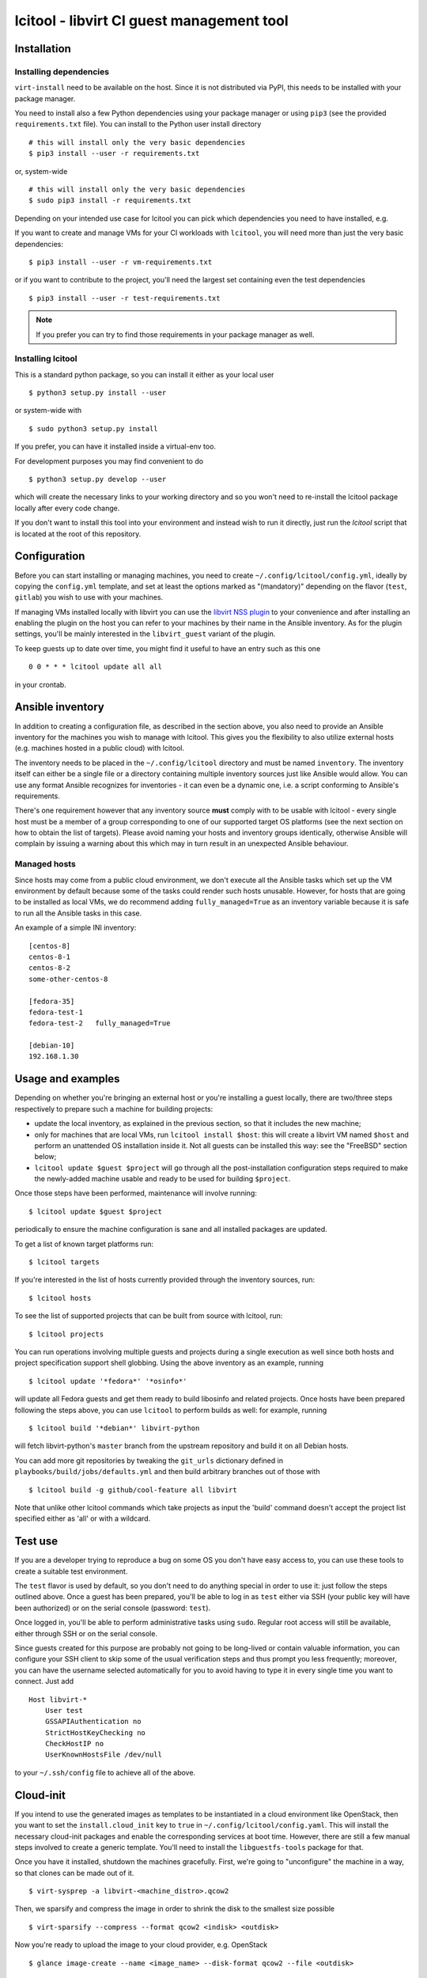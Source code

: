 ==========================================
lcitool - libvirt CI guest management tool
==========================================

Installation
============

Installing dependencies
-----------------------

``virt-install`` need to be available on the host. Since it is not distributed
via PyPI, this needs to be installed with your package manager.

You need to install also a few Python dependencies using your package manager
or using ``pip3`` (see the provided ``requirements.txt`` file). You can install
to the Python user install directory

::

   # this will install only the very basic dependencies
   $ pip3 install --user -r requirements.txt

or, system-wide

::

   # this will install only the very basic dependencies
   $ sudo pip3 install -r requirements.txt

Depending on your intended use case for lcitool you can pick which dependencies
you need to have installed, e.g.

If you want to create and manage VMs for your CI workloads with ``lcitool``,
you will need more than just the very basic dependencies:

::

   $ pip3 install --user -r vm-requirements.txt

or if you want to contribute to the project, you'll need the largest set
containing even the test dependencies

::

   $ pip3 install --user -r test-requirements.txt


.. note:: If you prefer you can try to find those requirements in your package
   manager as well.

Installing lcitool
------------------

This is a standard python package, so you can install it either as your local
user

::

   $ python3 setup.py install --user

or system-wide with

::

   $ sudo python3 setup.py install

If you prefer, you can have it installed inside a virtual-env too.

For development purposes you may find convenient to do

::

   $ python3 setup.py develop --user

which will create the necessary links to your working directory and so you
won't need to re-install the lcitool package locally after every code change.

If you don't want to install this tool into your environment and instead wish
to run it directly, just run the `lcitool` script that is located at the
root of this repository.


Configuration
=============

Before you can start installing or managing machines, you need to create
``~/.config/lcitool/config.yml``, ideally by copying the
``config.yml`` template, and set at least the options marked as
"(mandatory)" depending on the flavor (``test``, ``gitlab``) you wish to
use with your machines.

If managing VMs installed locally with libvirt you can use the
`libvirt NSS plugin <https://libvirt.org/nss.html>`_ to your
convenience and after installing an enabling the plugin on the host you can
refer to your machines by their name in the Ansible inventory.
As for the plugin settings, you'll be mainly interested in the ``libvirt_guest``
variant of the plugin.

To keep guests up to date over time, you might find it useful to have an entry
such as this one

::

   0 0 * * * lcitool update all all

in your crontab.


Ansible inventory
=================

In addition to creating a configuration file, as described in the section
above, you also need to provide an Ansible inventory for the machines you wish
to manage with lcitool.  This gives you the flexibility to also utilize
external hosts (e.g. machines hosted in a public cloud) with lcitool.

The inventory needs to be placed in the ``~/.config/lcitool`` directory and
must be named ``inventory``. The inventory itself can either be a single file
or a directory containing multiple inventory sources just like Ansible would
allow. You can use any format Ansible recognizes for inventories - it can
even be a dynamic one, i.e. a script conforming to Ansible's requirements.

There's one requirement however that any inventory source **must** comply with
to be usable with lcitool - every single host must be a member of a group
corresponding to one of our supported target OS platforms (see the next section
on how to obtain the list of targets).
Please avoid naming your hosts and inventory groups identically, otherwise
Ansible will complain by issuing a warning about this which may in turn result
in an unexpected Ansible behaviour.

Managed hosts
-------------

Since hosts may come from a public cloud environment, we don't execute all the
Ansible tasks which set up the VM environment by default because some of the
tasks could render such hosts unusable. However, for hosts that are going to
be installed as local VMs, we do recommend adding ``fully_managed=True`` as
an inventory variable because it is safe to run all the Ansible tasks in this
case.

An example of a simple INI inventory:

::

    [centos-8]
    centos-8-1
    centos-8-2
    some-other-centos-8

    [fedora-35]
    fedora-test-1
    fedora-test-2   fully_managed=True

    [debian-10]
    192.168.1.30


Usage and examples
==================

Depending on whether you're bringing an external host or you're installing
a guest locally, there are two/three steps respectively to prepare such a
machine for building projects:

* update the local inventory, as explained in the previous section,
  so that it includes the new machine;

* only for machines that are local VMs, run ``lcitool install $host``:
  this will create a libvirt VM named ``$host`` and perform an unattended
  OS installation inside it. Not all guests can be installed this way: see
  the "FreeBSD" section below;

* ``lcitool update $guest $project`` will go through all the
  post-installation configuration steps required to make the newly-added
  machine usable and ready to be used for building ``$project``.

Once those steps have been performed, maintenance will involve running:

::

   $ lcitool update $guest $project

periodically to ensure the machine configuration is sane and all installed
packages are updated.

To get a list of known target platforms run:

::

   $ lcitool targets

If you're interested in the list of hosts currently provided through the
inventory sources, run:

::

   $ lcitool hosts

To see the list of supported projects that can be built from source with
lcitool, run:

::

   $ lcitool projects

You can run operations involving multiple guests and projects during a single
execution as well since both hosts and project specification support shell
globbing. Using the above inventory as an example, running

::

   $ lcitool update '*fedora*' '*osinfo*'

will update all Fedora guests and get them ready to build libosinfo and related
projects. Once hosts have been prepared following the steps above, you can use
``lcitool`` to perform builds as well: for example, running

::

   $ lcitool build '*debian*' libvirt-python

will fetch libvirt-python's ``master`` branch from the upstream repository
and build it on all Debian hosts.

You can add more git repositories by tweaking the ``git_urls`` dictionary
defined in ``playbooks/build/jobs/defaults.yml`` and then build arbitrary
branches out of those with

::

   $ lcitool build -g github/cool-feature all libvirt

Note that unlike other lcitool commands which take projects as input the 'build'
command doesn't accept the project list specified either as 'all' or with a
wildcard.


Test use
========

If you are a developer trying to reproduce a bug on some OS you don't
have easy access to, you can use these tools to create a suitable test
environment.

The ``test`` flavor is used by default, so you don't need to do anything
special in order to use it: just follow the steps outlined above. Once
a guest has been prepared, you'll be able to log in as ``test`` either
via SSH (your public key will have been authorized) or on the serial
console (password: ``test``).

Once logged in, you'll be able to perform administrative tasks using
``sudo``. Regular root access will still be available, either through
SSH or on the serial console.

Since guests created for this purpose are probably not going to be
long-lived or contain valuable information, you can configure your
SSH client to skip some of the usual verification steps and thus
prompt you less frequently; moreover, you can have the username
selected automatically for you to avoid having to type it in every
single time you want to connect. Just add

::

   Host libvirt-*
       User test
       GSSAPIAuthentication no
       StrictHostKeyChecking no
       CheckHostIP no
       UserKnownHostsFile /dev/null

to your ``~/.ssh/config`` file to achieve all of the above.


Cloud-init
==========

If you intend to use the generated images as templates to be instantiated in
a cloud environment like OpenStack, then you want to set the
``install.cloud_init`` key to ``true`` in ``~/.config/lcitool/config.yaml``. This will
install the necessary cloud-init packages and enable the corresponding services
at boot time. However, there are still a few manual steps involved to create a
generic template. You'll need to install the ``libguestfs-tools`` package for that.

Once you have it installed, shutdown the machines gracefully. First, we're going to
"unconfigure" the machine in a way, so that clones can be made out of it.

::

    $ virt-sysprep -a libvirt-<machine_distro>.qcow2

Then, we sparsify and compress the image in order to shrink the disk to the
smallest size possible

::

    $ virt-sparsify --compress --format qcow2 <indisk> <outdisk>

Now you're ready to upload the image to your cloud provider, e.g. OpenStack

::

    $ glance image-create --name <image_name> --disk-format qcow2 --file <outdisk>

FreeBSD is tricky with regards to cloud-init, so have a look at the
`Cloud-init with FreeBSD`_ section instead.


FreeBSD
=======

Installation of FreeBSD guests must be performed manually; alternatively,
the official qcow2 images can be used to quickly bring up such guests.

::

   $ MAJOR=12
   $ MINOR=1
   $ VER=$MAJOR.$MINOR-RELEASE
   $ sudo wget -O /var/lib/libvirt/images/libvirt-freebsd-$MAJOR.qcow2.xz \
     https://download.freebsd.org/ftp/releases/VM-IMAGES/$VER/amd64/Latest/FreeBSD-$VER-amd64.qcow2.xz
   $ sudo unxz /var/lib/libvirt/images/libvirt-freebsd-$MAJOR.qcow2.xz
   $ virt-install \
     --import \
     --name libvirt-freebsd-$MAJOR \
     --vcpus 2 \
     --graphics vnc \
     --noautoconsole \
     --console pty \
     --sound none \
     --rng device=/dev/urandom,model=virtio \
     --memory 2048 \
     --os-variant freebsd$MAJOR.0 \
     --disk /var/lib/libvirt/images/libvirt-freebsd-$MAJOR.qcow2

The default qcow2 images are sized too small to be usable. To enlarge
them do

::

   $ virsh blockresize libvirt-freebsd-$MAJOR \
     /var/lib/libvirt/images/libvirt-freebsd-$MAJOR.qcow2 15G

Then inside the guest, as root, enlarge the 3rd partition & filesystem
to consume all new space:

::

   # gpart resize -i 3 vtbd0
   # service growfs onestart

Some manual tweaking will be needed, in particular:

* ``/etc/ssh/sshd_config`` must contain the ``PermitRootLogin yes`` directive;

* ``/etc/rc.conf`` must contain the ``sshd_enable="YES"`` setting;

* the root password must be manually set to "root" (without quotes).

Once these steps have been performed, FreeBSD guests can be managed just
like all other guests.

Cloud-init with FreeBSD
-----------------------

FreeBSD doesn't fully support cloud-init, so in order to make use of it, there
are a bunch of manual steps involved. First, you want to install the base OS
manually rather than use the official qcow2 images, in contrast to the
suggestion above, because cloud-init requires a specific disk partitioning scheme.
Best you can do is to look at the official
`OpenStack guide <https://docs.openstack.org/image-guide/freebsd-image.html>`_
and follow only the installation guide (along with the ``virt-install`` steps
outlined above).

Now, that you have and OS installed and booted, set the ``install.cloud_init``
key to ``true`` in ``~/.config/lcitool/config.yaml`` and update it with the
desired project.

The sysprep phase is completely manual, as ``virt-sysprep`` cannot work with
FreeBSD's UFS filesystem (because the Linux kernel can only mount it read-only).

Compressing and uploading the image looks the same as was mentioned in the
earlier sections

::

    $ virt-sparsify --compress --format qcow2 <indisk> <outdisk>
    $ glance image-create --name <image_name> --disk-format qcow2 --file <outdisk>


Externally defined project package lists
========================================

Historically all projects have been defined in data files at the location::

  guests/lcitool/lcitool/ansible/vars/projects/$NAME.yml

This creates a chicken and egg problem when a project changes its build
pre-requisites, as libvirt-ci needs to be updated if-and-only-if the
project is updated and vica-versa.

To solve this problem, it is now possible to define the project package
lists outside the libvirt-ci repository. They can be located by giving
the ``--data-dir DIR`` argument to ``lcitool``. When this is present,
data files will be additionally loaded from::

  $DIR/projects/$NAME.yml

Adding a new target OS
======================

If you want to contribute a new target OS to lcitool, you'll have to create
a directory with the corresponding name under the
``guests/lcitool/lcitool/ansible/group_vars`` and place a YAML configuration of
the target OS inside. The structure of the configuration file should correspond
with the other targets, so please follow them by example.
Unless your desired target OS uses a packaging format which lcitool can't work
with yet, you're basically done, just record the OS name in the
``guests/lcitool/lcitool/ansible/vars/mappings.yml`` file in the commentary
section at the beginning of the file - again, follow the existing entries by
example. However, if you're introducing a new packaging format, you'll have to
update **all** the mappings in the file so that lcitool knows what the name of
a specific package is on your target OS.


Contributing tests
==================

This project utilizes the pytest framework. Make sure you add a new test case
with any new logic you introduce to the lcitool code base.
Whenever you add new package mappings the test suite will naturally fail
because it simply doesn't know about them. In that case, just re-run the test
suite as

::

    $ cd guests/lcitool
    $ python3 -m pytest --regenerate-output

and the expected package data sets will be updated. You can then just grab the
changes and add them to your commit.
